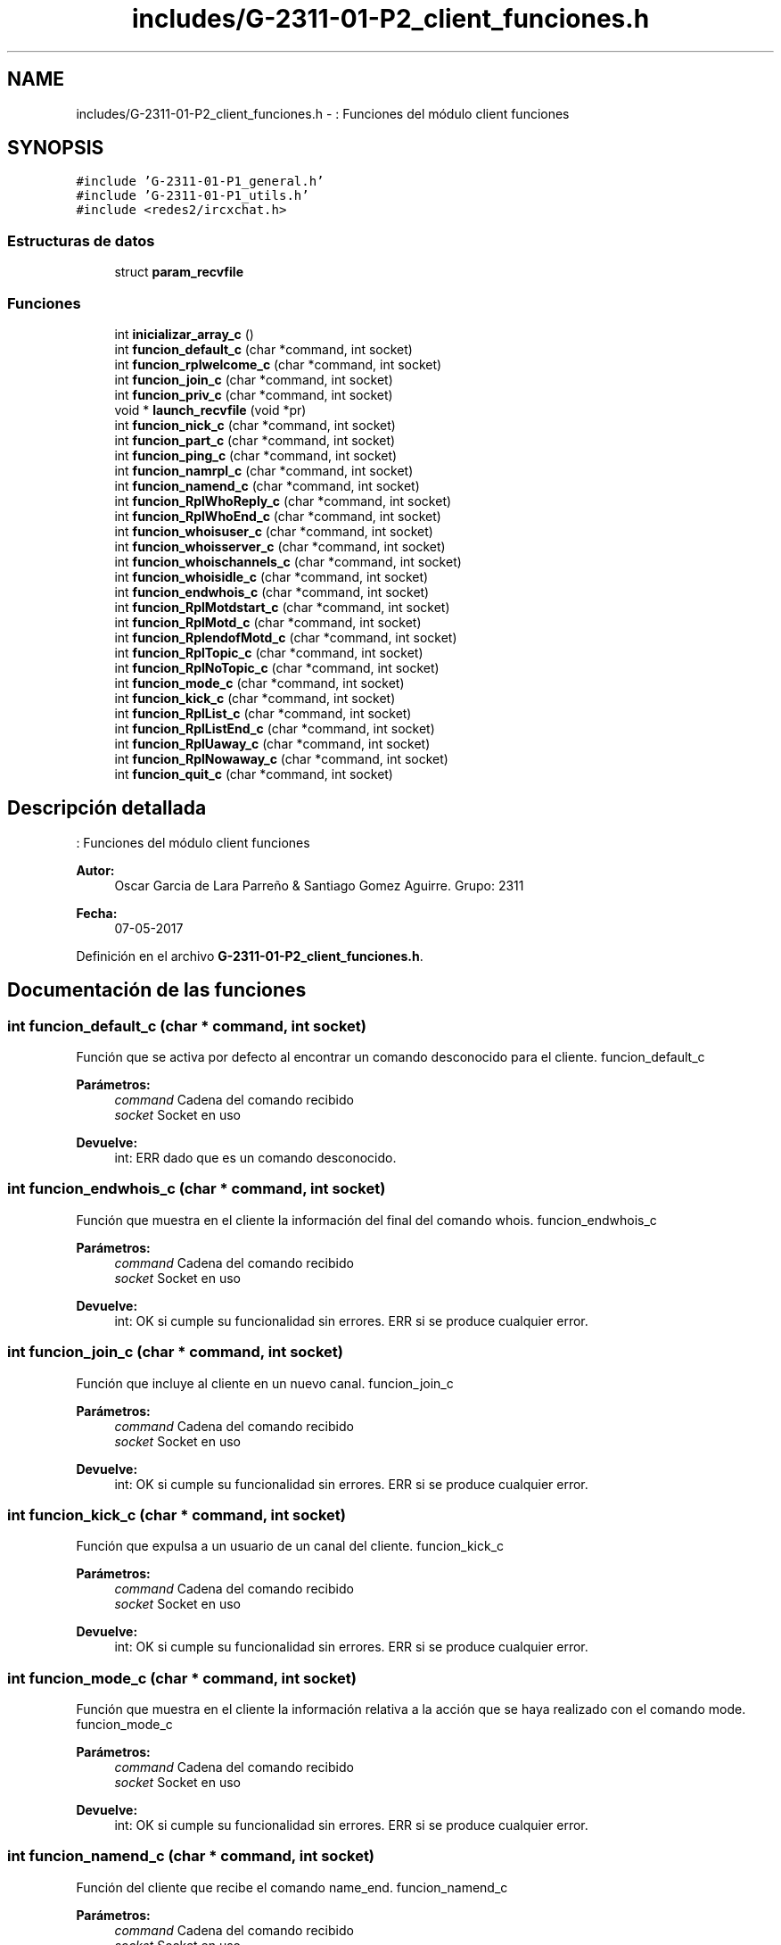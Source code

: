 .TH "includes/G-2311-01-P2_client_funciones.h" 3 "Domingo, 7 de Mayo de 2017" "Redes 2" \" -*- nroff -*-
.ad l
.nh
.SH NAME
includes/G-2311-01-P2_client_funciones.h \- : Funciones del módulo client funciones  

.SH SYNOPSIS
.br
.PP
\fC#include 'G\-2311\-01\-P1_general\&.h'\fP
.br
\fC#include 'G\-2311\-01\-P1_utils\&.h'\fP
.br
\fC#include <redes2/ircxchat\&.h>\fP
.br

.SS "Estructuras de datos"

.in +1c
.ti -1c
.RI "struct \fBparam_recvfile\fP"
.br
.in -1c
.SS "Funciones"

.in +1c
.ti -1c
.RI "int \fBinicializar_array_c\fP ()"
.br
.ti -1c
.RI "int \fBfuncion_default_c\fP (char *command, int socket)"
.br
.ti -1c
.RI "int \fBfuncion_rplwelcome_c\fP (char *command, int socket)"
.br
.ti -1c
.RI "int \fBfuncion_join_c\fP (char *command, int socket)"
.br
.ti -1c
.RI "int \fBfuncion_priv_c\fP (char *command, int socket)"
.br
.ti -1c
.RI "void * \fBlaunch_recvfile\fP (void *pr)"
.br
.ti -1c
.RI "int \fBfuncion_nick_c\fP (char *command, int socket)"
.br
.ti -1c
.RI "int \fBfuncion_part_c\fP (char *command, int socket)"
.br
.ti -1c
.RI "int \fBfuncion_ping_c\fP (char *command, int socket)"
.br
.ti -1c
.RI "int \fBfuncion_namrpl_c\fP (char *command, int socket)"
.br
.ti -1c
.RI "int \fBfuncion_namend_c\fP (char *command, int socket)"
.br
.ti -1c
.RI "int \fBfuncion_RplWhoReply_c\fP (char *command, int socket)"
.br
.ti -1c
.RI "int \fBfuncion_RplWhoEnd_c\fP (char *command, int socket)"
.br
.ti -1c
.RI "int \fBfuncion_whoisuser_c\fP (char *command, int socket)"
.br
.ti -1c
.RI "int \fBfuncion_whoisserver_c\fP (char *command, int socket)"
.br
.ti -1c
.RI "int \fBfuncion_whoischannels_c\fP (char *command, int socket)"
.br
.ti -1c
.RI "int \fBfuncion_whoisidle_c\fP (char *command, int socket)"
.br
.ti -1c
.RI "int \fBfuncion_endwhois_c\fP (char *command, int socket)"
.br
.ti -1c
.RI "int \fBfuncion_RplMotdstart_c\fP (char *command, int socket)"
.br
.ti -1c
.RI "int \fBfuncion_RplMotd_c\fP (char *command, int socket)"
.br
.ti -1c
.RI "int \fBfuncion_RplendofMotd_c\fP (char *command, int socket)"
.br
.ti -1c
.RI "int \fBfuncion_RplTopic_c\fP (char *command, int socket)"
.br
.ti -1c
.RI "int \fBfuncion_RplNoTopic_c\fP (char *command, int socket)"
.br
.ti -1c
.RI "int \fBfuncion_mode_c\fP (char *command, int socket)"
.br
.ti -1c
.RI "int \fBfuncion_kick_c\fP (char *command, int socket)"
.br
.ti -1c
.RI "int \fBfuncion_RplList_c\fP (char *command, int socket)"
.br
.ti -1c
.RI "int \fBfuncion_RplListEnd_c\fP (char *command, int socket)"
.br
.ti -1c
.RI "int \fBfuncion_RplUaway_c\fP (char *command, int socket)"
.br
.ti -1c
.RI "int \fBfuncion_RplNowaway_c\fP (char *command, int socket)"
.br
.ti -1c
.RI "int \fBfuncion_quit_c\fP (char *command, int socket)"
.br
.in -1c
.SH "Descripción detallada"
.PP 
: Funciones del módulo client funciones 


.PP
\fBAutor:\fP
.RS 4
Oscar Garcia de Lara Parreño & Santiago Gomez Aguirre\&. Grupo: 2311 
.RE
.PP
\fBFecha:\fP
.RS 4
07-05-2017 
.RE
.PP

.PP
Definición en el archivo \fBG\-2311\-01\-P2_client_funciones\&.h\fP\&.
.SH "Documentación de las funciones"
.PP 
.SS "int funcion_default_c (char * command, int socket)"
Función que se activa por defecto al encontrar un comando desconocido para el cliente\&.  funcion_default_c 
.PP
\fBParámetros:\fP
.RS 4
\fIcommand\fP Cadena del comando recibido 
.br
\fIsocket\fP Socket en uso 
.RE
.PP
\fBDevuelve:\fP
.RS 4
int: ERR dado que es un comando desconocido\&. 
.RE
.PP

.SS "int funcion_endwhois_c (char * command, int socket)"
Función que muestra en el cliente la información del final del comando whois\&.  funcion_endwhois_c 
.PP
\fBParámetros:\fP
.RS 4
\fIcommand\fP Cadena del comando recibido 
.br
\fIsocket\fP Socket en uso 
.RE
.PP
\fBDevuelve:\fP
.RS 4
int: OK si cumple su funcionalidad sin errores\&. ERR si se produce cualquier error\&. 
.RE
.PP

.SS "int funcion_join_c (char * command, int socket)"
Función que incluye al cliente en un nuevo canal\&.  funcion_join_c 
.PP
\fBParámetros:\fP
.RS 4
\fIcommand\fP Cadena del comando recibido 
.br
\fIsocket\fP Socket en uso 
.RE
.PP
\fBDevuelve:\fP
.RS 4
int: OK si cumple su funcionalidad sin errores\&. ERR si se produce cualquier error\&. 
.RE
.PP

.SS "int funcion_kick_c (char * command, int socket)"
Función que expulsa a un usuario de un canal del cliente\&.  funcion_kick_c 
.PP
\fBParámetros:\fP
.RS 4
\fIcommand\fP Cadena del comando recibido 
.br
\fIsocket\fP Socket en uso 
.RE
.PP
\fBDevuelve:\fP
.RS 4
int: OK si cumple su funcionalidad sin errores\&. ERR si se produce cualquier error\&. 
.RE
.PP

.SS "int funcion_mode_c (char * command, int socket)"
Función que muestra en el cliente la información relativa a la acción que se haya realizado con el comando mode\&.  funcion_mode_c 
.PP
\fBParámetros:\fP
.RS 4
\fIcommand\fP Cadena del comando recibido 
.br
\fIsocket\fP Socket en uso 
.RE
.PP
\fBDevuelve:\fP
.RS 4
int: OK si cumple su funcionalidad sin errores\&. ERR si se produce cualquier error\&. 
.RE
.PP

.SS "int funcion_namend_c (char * command, int socket)"
Función del cliente que recibe el comando name_end\&.  funcion_namend_c 
.PP
\fBParámetros:\fP
.RS 4
\fIcommand\fP Cadena del comando recibido 
.br
\fIsocket\fP Socket en uso 
.RE
.PP
\fBDevuelve:\fP
.RS 4
int: OK dado que no se plantea ningún escenario de error\&. 
.RE
.PP

.SS "int funcion_namrpl_c (char * command, int socket)"
Función que muestra en el cliente los usuarios visibles en un canal\&.  funcion_namrpl_c 
.PP
\fBParámetros:\fP
.RS 4
\fIcommand\fP Cadena del comando recibido 
.br
\fIsocket\fP Socket en uso 
.RE
.PP
\fBDevuelve:\fP
.RS 4
int: OK si cumple su funcionalidad sin errores\&. ERR si se produce cualquier error\&. 
.RE
.PP

.SS "int funcion_nick_c (char * command, int socket)"
Función que cambia el nick del cliente\&.  funcion_nick_c 
.PP
\fBParámetros:\fP
.RS 4
\fIcommand\fP Cadena del comando recibido 
.br
\fIsocket\fP Socket en uso 
.RE
.PP
\fBDevuelve:\fP
.RS 4
int: OK si cumple su funcionalidad sin errores\&. ERR si se produce cualquier error\&. 
.RE
.PP

.SS "int funcion_part_c (char * command, int socket)"
Función que quita del cliente un canal en el que se estaba incluido\&.  funcion_part_c 
.PP
\fBParámetros:\fP
.RS 4
\fIcommand\fP Cadena del comando recibido 
.br
\fIsocket\fP Socket en uso 
.RE
.PP
\fBDevuelve:\fP
.RS 4
int: OK si cumple su funcionalidad sin errores\&. ERR si se produce cualquier error\&. 
.RE
.PP

.SS "int funcion_ping_c (char * command, int socket)"
Función que muestra los mensajes de ping y pong en el cliente\&.  funcion_ping_c 
.PP
\fBParámetros:\fP
.RS 4
\fIcommand\fP Cadena del comando recibido 
.br
\fIsocket\fP Socket en uso 
.RE
.PP
\fBDevuelve:\fP
.RS 4
int: OK si cumple su funcionalidad sin errores\&. ERR si se produce cualquier error\&. 
.RE
.PP

.SS "int funcion_priv_c (char * command, int socket)"
Función que muestra los mensajes privados recibidos o enviados en el cliente, incluyendo las peticiones de envío de archivos\&.  funcion_priv_c 
.PP
\fBParámetros:\fP
.RS 4
\fIcommand\fP Cadena del comando recibido 
.br
\fIsocket\fP Socket en uso 
.RE
.PP
\fBDevuelve:\fP
.RS 4
int: OK si cumple su funcionalidad sin errores\&. ERR si se produce cualquier error\&. 
.RE
.PP

.SS "int funcion_quit_c (char * command, int socket)"
Función que cierra la sesión del cliente\&.  funcion_quit_c 
.PP
\fBParámetros:\fP
.RS 4
\fIcommand\fP Cadena del comando recibido 
.br
\fIsocket\fP Socket en uso 
.RE
.PP
\fBDevuelve:\fP
.RS 4
int: ERR si se produce cualquier error que impida el cierre de sesión\&. 
.RE
.PP

.SS "int funcion_RplendofMotd_c (char * command, int socket)"
Función que muestra en el cliente el final del mensaje predefinido del servidor\&.  funcion_RplendofMotd_c 
.PP
\fBParámetros:\fP
.RS 4
\fIcommand\fP Cadena del comando recibido 
.br
\fIsocket\fP Socket en uso 
.RE
.PP
\fBDevuelve:\fP
.RS 4
int: OK si cumple su funcionalidad sin errores\&. ERR si se produce cualquier error\&. 
.RE
.PP

.SS "int funcion_RplList_c (char * command, int socket)"
Función que muestra en el cliente toda la información obtenida de la realización del comando list\&.  funcion_RplList_c 
.PP
\fBParámetros:\fP
.RS 4
\fIcommand\fP Cadena del comando recibido 
.br
\fIsocket\fP Socket en uso 
.RE
.PP
\fBDevuelve:\fP
.RS 4
int: OK si cumple su funcionalidad sin errores\&. ERR si se produce cualquier error\&. 
.RE
.PP

.SS "int funcion_RplListEnd_c (char * command, int socket)"
Función que muestra en el cliente el mensaje final de la realización del comando list\&.  funcion_RplListEnd_c 
.PP
\fBParámetros:\fP
.RS 4
\fIcommand\fP Cadena del comando recibido 
.br
\fIsocket\fP Socket en uso 
.RE
.PP
\fBDevuelve:\fP
.RS 4
int: OK si cumple su funcionalidad sin errores\&. ERR si se produce cualquier error\&. 
.RE
.PP

.SS "int funcion_RplMotd_c (char * command, int socket)"
Función que muestra en el cliente el cuerpo del mensaje predefinido del servidor\&.  funcion_RplMotd_c 
.PP
\fBParámetros:\fP
.RS 4
\fIcommand\fP Cadena del comando recibido 
.br
\fIsocket\fP Socket en uso 
.RE
.PP
\fBDevuelve:\fP
.RS 4
int: OK si cumple su funcionalidad sin errores\&. ERR si se produce cualquier error\&. 
.RE
.PP

.SS "int funcion_RplMotdstart_c (char * command, int socket)"
Función que muestra en el cliente el comienzo del mensaje predefinido del servidor\&.  funcion_RplMotdstart_c 
.PP
\fBParámetros:\fP
.RS 4
\fIcommand\fP Cadena del comando recibido 
.br
\fIsocket\fP Socket en uso 
.RE
.PP
\fBDevuelve:\fP
.RS 4
int: OK si cumple su funcionalidad sin errores\&. ERR si se produce cualquier error\&. 
.RE
.PP

.SS "int funcion_RplNoTopic_c (char * command, int socket)"
Función que muestra en el cliente el topic del canal o el mensaje informativo de que no hay topic en el canal\&.  funcion_RplNoTopic_c 
.PP
\fBParámetros:\fP
.RS 4
\fIcommand\fP Cadena del comando recibido 
.br
\fIsocket\fP Socket en uso 
.RE
.PP
\fBDevuelve:\fP
.RS 4
int: OK si cumple su funcionalidad sin errores\&. ERR si se produce cualquier error\&. 
.RE
.PP

.SS "int funcion_RplNowaway_c (char * command, int socket)"
Función que muestra en el cliente el mensaje de realizar el comando away\&.  funcion_RplNowaway_c 
.PP
\fBParámetros:\fP
.RS 4
\fIcommand\fP Cadena del comando recibido 
.br
\fIsocket\fP Socket en uso 
.RE
.PP
\fBDevuelve:\fP
.RS 4
int: OK si cumple su funcionalidad sin errores\&. ERR si se produce cualquier error\&. 
.RE
.PP

.SS "int funcion_RplTopic_c (char * command, int socket)"
Función que muestra en el cliente el cambio del topic de un canal\&.  funcion_RplTopic_c 
.PP
\fBParámetros:\fP
.RS 4
\fIcommand\fP Cadena del comando recibido 
.br
\fIsocket\fP Socket en uso 
.RE
.PP
\fBDevuelve:\fP
.RS 4
int: OK si cumple su funcionalidad sin errores\&. ERR si se produce cualquier error\&. 
.RE
.PP

.SS "int funcion_RplUaway_c (char * command, int socket)"
Función que muestra en el cliente el mensaje de desactivación del comando away\&.  funcion_RplUaway_c 
.PP
\fBParámetros:\fP
.RS 4
\fIcommand\fP Cadena del comando recibido 
.br
\fIsocket\fP Socket en uso 
.RE
.PP
\fBDevuelve:\fP
.RS 4
int: OK dado que no se plantea ningún escenario de error\&. 
.RE
.PP

.SS "int funcion_rplwelcome_c (char * command, int socket)"
Función que muestra en la interfaz del cliente el mensaje de bienvenida\&.  funcion_rplwelcome_c 
.PP
\fBParámetros:\fP
.RS 4
\fIcommand\fP Cadena del comando recibido 
.br
\fIsocket\fP Socket en uso 
.RE
.PP
\fBDevuelve:\fP
.RS 4
int: OK si cumple su funcionalidad sin errores\&. ERR si se produce cualquier error\&. 
.RE
.PP

.SS "int funcion_RplWhoEnd_c (char * command, int socket)"
Función del cliente que recibe el comando who_end\&.  funcion_RplWhoEnd_c 
.PP
\fBParámetros:\fP
.RS 4
\fIcommand\fP Cadena del comando recibido 
.br
\fIsocket\fP Socket en uso 
.RE
.PP
\fBDevuelve:\fP
.RS 4
int: OK dado que no se plantea ningún escenario de error\&. 
.RE
.PP

.SS "int funcion_RplWhoReply_c (char * command, int socket)"
Función que representa el comando who en el cliente\&.  funcion_RplWhoReply_c 
.PP
\fBParámetros:\fP
.RS 4
\fIcommand\fP Cadena del comando recibido 
.br
\fIsocket\fP Socket en uso 
.RE
.PP
\fBDevuelve:\fP
.RS 4
int: OK si cumple su funcionalidad sin errores\&. ERR si se produce cualquier error\&. 
.RE
.PP

.SS "int funcion_whoischannels_c (char * command, int socket)"
Función que muestra en el cliente la información relativa a los canales en los que se encuentra el usuario sobre el que se ha realizado el comando whois\&.  funcion_whoischannels_c 
.PP
\fBParámetros:\fP
.RS 4
\fIcommand\fP Cadena del comando recibido 
.br
\fIsocket\fP Socket en uso 
.RE
.PP
\fBDevuelve:\fP
.RS 4
int: OK si cumple su funcionalidad sin errores\&. ERR si se produce cualquier error\&. 
.RE
.PP

.SS "int funcion_whoisidle_c (char * command, int socket)"
Función que muestra en el cliente la información relativa a la actividad del usuario sobre el que se ha realizado el comando whois\&.  funcion_whoisidle_c 
.PP
\fBParámetros:\fP
.RS 4
\fIcommand\fP Cadena del comando recibido 
.br
\fIsocket\fP Socket en uso 
.RE
.PP
\fBDevuelve:\fP
.RS 4
int: OK si cumple su funcionalidad sin errores\&. ERR si se produce cualquier error\&. 
.RE
.PP

.SS "int funcion_whoisserver_c (char * command, int socket)"
Función que muestra en el cliente la información relativa al servidor en el que se ha realizado un comando whois\&.  funcion_whoisserver_c 
.PP
\fBParámetros:\fP
.RS 4
\fIcommand\fP Cadena del comando recibido 
.br
\fIsocket\fP Socket en uso 
.RE
.PP
\fBDevuelve:\fP
.RS 4
int: OK si cumple su funcionalidad sin errores\&. ERR si se produce cualquier error\&. 
.RE
.PP

.SS "int funcion_whoisuser_c (char * command, int socket)"
Función que muestra en el cliente la información relativa a un usuario sobre el que se ha realizado un comando whois\&.  funcion_whoisuser_c 
.PP
\fBParámetros:\fP
.RS 4
\fIcommand\fP Cadena del comando recibido 
.br
\fIsocket\fP Socket en uso 
.RE
.PP
\fBDevuelve:\fP
.RS 4
int: OK si cumple su funcionalidad sin errores\&. ERR si se produce cualquier error\&. 
.RE
.PP

.SS "int inicializar_array_c ()"
Función que inicializa la lista de comandos que acepta el cliente\&.  inicializar_array_c 
.PP
\fBDevuelve:\fP
.RS 4
int: OK dado que no se contempla ningún escenario de error\&. 
.RE
.PP

.SS "void* launch_recvfile (void * pr)"
Función que recibe los archivos que envían al cliente\&.  launch_recvfile 
.PP
\fBParámetros:\fP
.RS 4
\fIpr\fP Estructura con la información necesaria para poder recibir el archivo 
.RE
.PP

.SH "Autor"
.PP 
Generado automáticamente por Doxygen para Redes 2 del código fuente\&.
